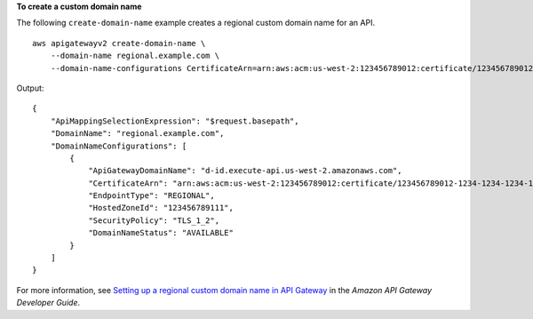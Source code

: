 **To create a custom domain name**

The following ``create-domain-name`` example creates a regional custom domain name for an API. ::

    aws apigatewayv2 create-domain-name \
        --domain-name regional.example.com \
        --domain-name-configurations CertificateArn=arn:aws:acm:us-west-2:123456789012:certificate/123456789012-1234-1234-1234-12345678

Output::

    {
        "ApiMappingSelectionExpression": "$request.basepath",
        "DomainName": "regional.example.com",
        "DomainNameConfigurations": [
            {
                "ApiGatewayDomainName": "d-id.execute-api.us-west-2.amazonaws.com",
                "CertificateArn": "arn:aws:acm:us-west-2:123456789012:certificate/123456789012-1234-1234-1234-12345678",
                "EndpointType": "REGIONAL",
                "HostedZoneId": "123456789111",
                "SecurityPolicy": "TLS_1_2",
                "DomainNameStatus": "AVAILABLE"
            }
        ]
    }

For more information, see `Setting up a regional custom domain name in API Gateway <https://docs.aws.amazon.com/apigateway/latest/developerguide/apigateway-regional-api-custom-domain-create.html>`__ in the *Amazon API Gateway Developer Guide*.
